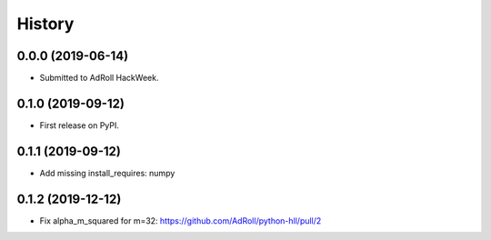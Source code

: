 =======
History
=======

0.0.0 (2019-06-14)
------------------

* Submitted to AdRoll HackWeek.

0.1.0 (2019-09-12)
------------------

* First release on PyPI.

0.1.1 (2019-09-12)
------------------

* Add missing install_requires: numpy

0.1.2 (2019-12-12)
------------------

* Fix alpha_m_squared for m=32: https://github.com/AdRoll/python-hll/pull/2
